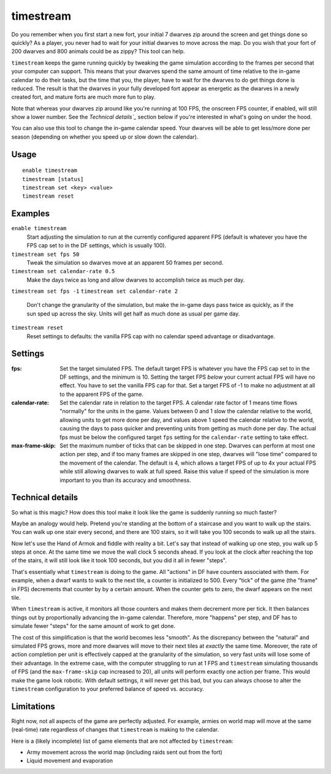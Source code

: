 timestream
==========

.. dfhack-tool::
    :summary: Fix FPS death.
    :tags: fort gameplay fps

Do you remember when you first start a new fort, your initial 7 dwarves zip
around the screen and get things done so quickly? As a player, you never had
to wait for your initial dwarves to move across the map. Do you wish that your
fort of 200 dwarves and 800 animals could be as zippy? This tool can help.

``timestream`` keeps the game running quickly by tweaking the game simulation
according to the frames per second that your computer can support. This means
that your dwarves spend the same amount of time relative to the in-game
calendar to do their tasks, but the time that you, the player, have to wait for
the dwarves to do get things done is reduced. The result is that the dwarves in
your fully developed fort appear as energetic as the dwarves in a newly created
fort, and mature forts are much more fun to play.

Note that whereas your dwarves zip around like you're running at 100 FPS, the
onscreen FPS counter, if enabled, will still show a lower number. See the
`Technical details`_` section below if you're interested in what's going on
under the hood.

You can also use this tool to change the in-game calendar speed. Your dwarves
will be able to get less/more done per season (depending on whether you speed
up or slow down the calendar).

Usage
-----

::

    enable timestream
    timestream [status]
    timestream set <key> <value>
    timestream reset

Examples
--------

``enable timestream``
    Start adjusting the simulation to run at the currently configured apparent
    FPS (default is whatever you have the FPS cap set to in the DF settings,
    which is usually 100).

``timestream set fps 50``
    Tweak the simulation so dwarves move at an apparent 50 frames per second.

``timestream set calendar-rate 0.5``
    Make the days twice as long and allow dwarves to accomplish twice as much
    per day.

``timestream set fps -1``
``timestream set calendar-rate 2``
    Don't change the granularity of the simulation, but make the in-game days
    pass twice as quickly, as if the sun sped up across the sky. Units will get
    half as much done as usual per game day.

``timestream reset``
    Reset settings to defaults: the vanilla FPS cap with no calendar speed
    advantage or disadvantage.

Settings
--------

:fps: Set the target simulated FPS. The default target FPS is whatever you have
    the FPS cap set to in the DF settings, and the minimum is 10. Setting the
    target FPS *below* your current actual FPS will have no effect. You have
    to set the vanilla FPS cap for that. Set a target FPS of -1 to make no
    adjustment at all to the apparent FPS of the game.

:calendar-rate: Set the calendar rate in relation to the target FPS. A calendar
    rate factor of 1 means time flows "normally" for the units in the game.
    Values between 0 and 1 slow the calendar relative to the world, allowing
    units to get more done per day, and values above 1 speed the calendar
    relative to the world, causing the days to pass quicker and preventing
    units from getting as much done per day. The actual fps must be below the
    configured target ``fps`` setting for the ``calendar-rate`` setting to take
    effect.

:max-frame-skip: Set the maximum number of ticks that can be skipped in one
    step. Dwarves can perform at most one action per step, and if too many
    frames are skipped in one step, dwarves will "lose time" compared to the
    movement of the calendar. The default is 4, which allows a target FPS of up
    to 4x your actual FPS while still allowing dwarves to walk at full speed.
    Raise this value if speed of the simulation is more important to you than
    its accuracy and smoothness.

Technical details
-----------------

So what is this magic? How does this tool make it look like the game is
suddenly running so much faster?

Maybe an analogy would help. Pretend you're standing at the bottom of a
staircase and you want to walk up the stairs. You can walk up one stair every
second, and there are 100 stairs, so it will take you 100 seconds to walk up
all the stairs.

Now let's use the Hand of Armok and fiddle with reality a bit. Let's say that
instead of walking up one step, you walk up 5 steps at once. At the same time
we move the wall clock 5 seconds ahead. If you look at the clock after reaching
the top of the stairs, it will still look like it took 100 seconds, but you did
it all in fewer "steps".

That's essentially what ``timestream`` is doing to the game. All "actions" in
DF have counters associated with them. For example, when a dwarf wants to walk
to the next tile, a counter is initialized to 500. Every "tick" of the game
(the "frame" in FPS) decrements that counter by by a certain amount. When the
counter gets to zero, the dwarf appears on the next tile.

When ``timestream`` is active, it monitors all those counters and makes them
decrement more per tick. It then balances things out by proportionally
advancing the in-game calendar. Therefore, more "happens" per step, and DF has
to simulate fewer "steps" for the same amount of work to get done.

The cost of this simplification is that the world becomes less "smooth". As the
discrepancy between the "natural" and simulated FPS grows, more and more
dwarves will move to their next tiles at *exactly* the same time. Moreover, the
rate of action completion per unit is effectively capped at the granularity of
the simulation, so very fast units will lose some of their advantage. In the
extreme case, with the computer struggling to run at 1 FPS and ``timestream``
simulating thousands of FPS (and the ``max-frame-skip`` cap increased to 20),
all units will perform exactly one action per frame. This would make the game
look robotic. With default settings, it will never get this bad, but you can
always choose to alter the ``timestream`` configuration to your preferred
balance of speed vs. accuracy.

Limitations
-----------

Right now, not all aspects of the game are perfectly adjusted. For example,
armies on world map will move at the same (real-time) rate regardless of
changes that ``timestream`` is making to the calendar.

Here is a (likely incomplete) list of game elements that are not affected by
``timestream``:

- Army movement across the world map (including raids sent out from the fort)
- Liquid movement and evaporation
